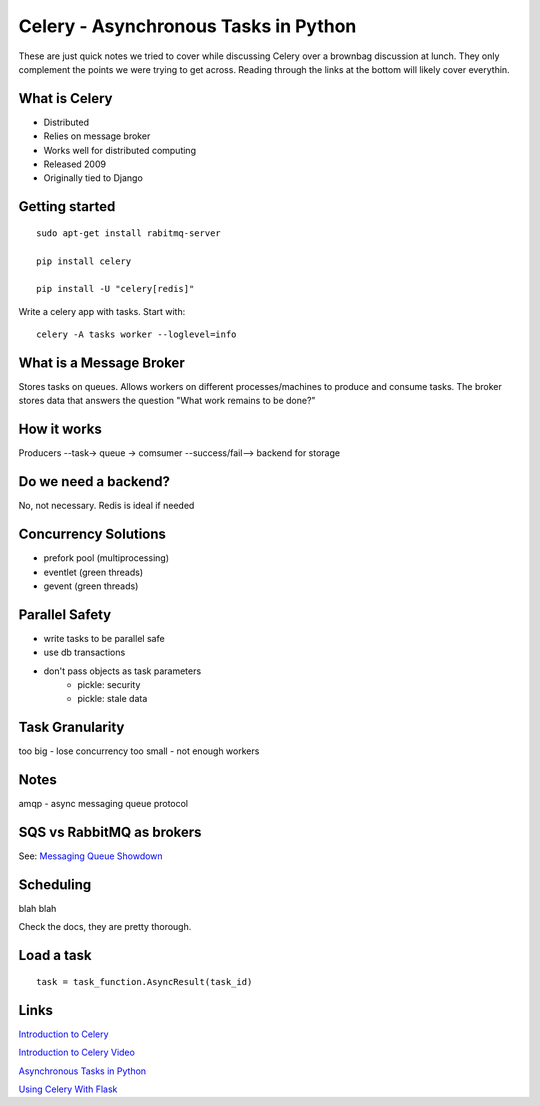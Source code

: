 =====================================
Celery - Asynchronous Tasks in Python
=====================================

These are just quick notes we tried to cover while discussing Celery
over a brownbag discussion at lunch. They only complement the points
we were trying to get across. Reading through the links at the bottom will
likely cover everythin.

What is Celery
--------------

- Distributed

- Relies on message broker

- Works well for distributed computing

- Released 2009

- Originally tied to Django


Getting started
---------------
::

    sudo apt-get install rabitmq-server

    pip install celery

    pip install -U "celery[redis]"

Write a celery app with tasks. Start with::

    celery -A tasks worker --loglevel=info


What is a Message Broker
------------------------

Stores tasks on queues. Allows workers on different processes/machines to produce and consume tasks.
The broker stores data that answers the question "What work remains to be done?"


How it works
------------

Producers --task-> queue -> comsumer --success/fail--> backend for storage


Do we need a backend?
---------------------

No, not necessary.
Redis is ideal if needed


Concurrency Solutions
---------------------

- prefork pool (multiprocessing)
- eventlet (green threads)
- gevent (green threads)


Parallel Safety
---------------
- write tasks to be parallel safe
- use db transactions
- don't pass objects as task parameters
    - pickle: security
    - pickle: stale data


Task Granularity
-----------------
too big - lose concurrency
too small - not enough workers


Notes
-----

amqp - async messaging queue protocol


SQS vs RabbitMQ as brokers
--------------------------

See: `Messaging Queue Showdown`_

.. _Messaging Queue Showdown: http://zerosignal0.github.io/blog/2014/05/25/messaging-queue-showdown-amazon-sqs-vs-celery-rabbitmq/


Scheduling
----------
blah blah

Check the docs, they are pretty thorough.


Load a task
-----------
::

    task = task_function.AsyncResult(task_id)


Links
-----

`Introduction to Celery`_

`Introduction to Celery Video`_

`Asynchronous Tasks in Python`_

`Using Celery With Flask`_

.. _Introduction to Celery: http://talks.caktusgroup.com/pyohio/2014/celery/index.html#/slide-content

.. _Introduction to Celery Video: https://www.youtube.com/watch?v=3cyq5DHjymw

.. _Asynchronous Tasks in Python: https://www.youtube.com/watch?v=fg-JfZBetpM

.. _Using Celery With Flask: https://blog.miguelgrinberg.com/post/using-celery-with-flask


